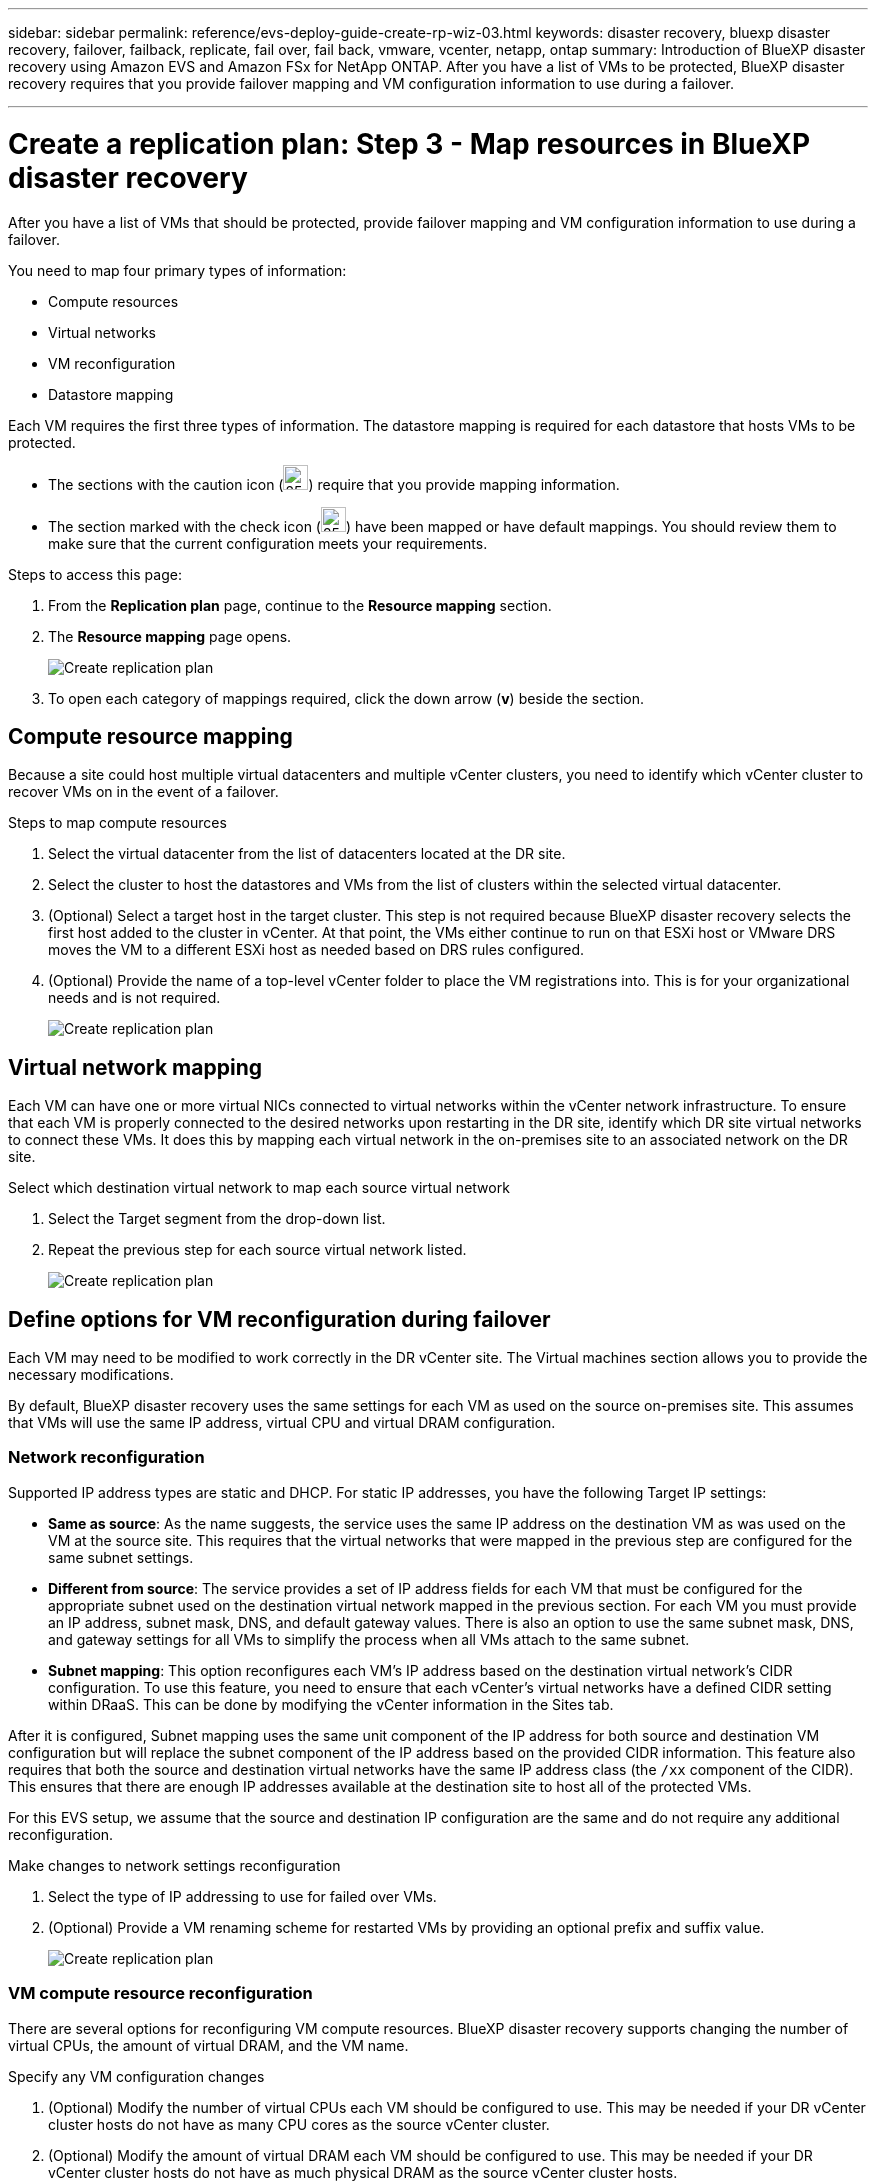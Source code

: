 ---
sidebar: sidebar
permalink: reference/evs-deploy-guide-create-rp-wiz-03.html
keywords: disaster recovery, bluexp disaster recovery, failover, failback, replicate, fail over, fail back, vmware, vcenter, netapp, ontap 
summary: Introduction of BlueXP disaster recovery using Amazon EVS and Amazon FSx for NetApp ONTAP. After you have a list of VMs to be protected, BlueXP disaster recovery requires that you provide failover mapping and VM configuration information to use during a failover. 

---

= Create a replication plan: Step 3 - Map resources in BlueXP disaster recovery

:hardbreaks:
:icons: font
:imagesdir: ../media/use/

[.lead]
After you have a list of VMs that should be protected, provide failover mapping and VM configuration information to use during a failover. 

You need to map four primary types of information:

* Compute resources
* Virtual networks
* VM reconfiguration
* Datastore mapping

Each VM requires the first three types of information. The datastore mapping is required for each datastore that hosts VMs to be protected.

* The sections with the caution icon (image:evs-caution-icon.png[25,25]) require that you provide mapping information. 
* The section marked with the check icon (image:evs-check-icon.png[25,25]) have been mapped or have default mappings. You should review them to make sure that the current configuration meets your requirements.

.Steps to access this page: 
. From the *Replication plan* page, continue to the *Resource mapping* section.
. The *Resource mapping* page opens.
+
image:evs-create-rp-wiz-c0.png[Create replication plan, resource mapping page]

. To open each category of mappings required, click the down arrow (*v*) beside the section.


== Compute resource mapping

Because a site could host multiple virtual datacenters and multiple vCenter clusters, you need to identify which vCenter cluster to recover VMs on in the event of a failover. 

.Steps to map compute resources

. Select the virtual datacenter from the list of datacenters located at the DR site.

. Select the cluster to host the datastores and VMs from the list of clusters within the selected virtual datacenter.

. (Optional) Select a target host in the target cluster. This step is not required because BlueXP disaster recovery selects the first host added to the cluster in vCenter. At that point, the VMs either continue to run on that ESXi host or VMware DRS moves the VM to a different ESXi host as needed based on DRS rules configured.

. (Optional) Provide the name of a top-level vCenter folder to place the VM registrations into. This is for your organizational needs and is not required. 

+
image:evs-create-rp-wiz-c-compute-resources-1-4.png[Create replication plan, compute resources]
 

== Virtual network mapping

Each VM can have one or more virtual NICs connected to virtual networks within the vCenter network infrastructure. To ensure that each VM is properly connected to the desired networks upon restarting in the DR site, identify which DR site virtual networks to connect these VMs. It does this by mapping each virtual network in the on-premises site to an associated network on the DR site. 

.Select which destination virtual network to map each source virtual network

. Select the Target segment from the drop-down list.

. Repeat the previous step for each source virtual network listed. 
+
image:evs-create-rp-wiz-c-network-resources-1-2.png[Create replication plan, network resources]
 
== Define options for VM reconfiguration during failover

Each VM may need to be modified to work correctly in the DR vCenter site. The Virtual machines section allows you to provide the necessary modifications.

By default, BlueXP disaster recovery uses the same settings for each VM as used on the source on-premises site. This assumes that VMs will use the same IP address, virtual CPU and virtual DRAM configuration. 

=== Network reconfiguration

Supported IP address types are static and DHCP. For static IP addresses, you have the following Target IP settings:

* *Same as source*: As the name suggests, the service uses the same IP address on the destination VM as was used on the VM at the source site. This requires that the virtual networks that were mapped in the previous step are configured for the same subnet settings.

* *Different from source*: The service provides a set of IP address fields for each VM that must be configured for the appropriate subnet used on the destination virtual network mapped in the previous section. For each VM you must provide an IP address, subnet mask, DNS, and default gateway values. There is also an option to use the same subnet mask, DNS, and gateway settings for all VMs to simplify the process when all VMs attach to the same subnet.

* *Subnet mapping*: This option reconfigures each VM's IP address based on the destination virtual network's CIDR configuration. To use this feature, you need to ensure that each vCenter's virtual networks have a defined CIDR setting within DRaaS. This can be done by modifying the vCenter information in the Sites tab. 

After it is configured, Subnet mapping uses the same unit component of the IP address for both source and destination VM configuration but will replace the subnet component of the IP address based on the provided CIDR information. This feature also requires that both the source and destination virtual networks have the same IP address class (the `/xx` component of the CIDR). This ensures that there are enough IP addresses available at the destination site to host all of the protected VMs.

For this EVS setup, we assume that the source and destination IP configuration are the same and do not require any additional reconfiguration. 

.Make changes to network settings reconfiguration

. Select the type of IP addressing to use for failed over VMs.

. (Optional) Provide a VM renaming scheme for restarted VMs by providing an optional prefix and suffix value. 
+
image:evs-create-rp-wiz-c-vm-resources-network-1-2.png[Create replication plan, network resources]
 
=== VM compute resource reconfiguration

There are several options for reconfiguring VM compute resources. BlueXP disaster recovery supports changing the number of virtual CPUs, the amount of virtual DRAM, and the VM name. 

.Specify any VM configuration changes

. (Optional) Modify the number of virtual CPUs each VM should be configured to use. This may be needed if your DR vCenter cluster hosts do not have as many CPU cores as the source vCenter cluster.

. (Optional) Modify the amount of virtual DRAM each VM should be configured to use. This may be needed if your DR vCenter cluster hosts do not have as much physical DRAM as the source vCenter cluster hosts.
+
image:evs-create-rp-wiz-c-vm-resources-cpu-mem-1-2.png[Create replication plan, VM resources]
 
=== Boot order

BlueXP disaster recovery supports ordered restart of VMs based on a boot order field. This field is used to indicate how the VMs in each resource group start. Those VMs with the same value in the Boot order field boot in parallel.

.Modify the boot order settings

. (Optionally) Modify the order you would like your VMs to be restarted. This field takes any numeric value. BlueXP disaster recovery tries to restart VMs that have the same numeric value in parallel. 

. (Optionally) Provide a delay to be used between each VM restart. The time is injected after this VM’s restart has completed and before the VM(s) with the next higher boot order number. This number is in minutes. 
+
image:evs-create-rp-wiz-c-vm-resources-boot-delay-1-2.png[Create replication plan, boot order]
 
=== Custom guest OS operations

BlueXP disaster recovery supports performing some guest OS operations for each VM:

* BlueXP disaster recovery can take application-consistent backups of VMs for VMs running Oracle databases and Microsoft SQL Server databases. 

* BlueXP disaster recovery can execute custom defined scripts suitable for the guest OS for each VM. Executing such scripts requires user credentials acceptable to the guest OS with ample privileges to execute the operations listed in the script.

.Modify each VM's custom guest OS operations

. (Optional) Check the *Create application consistent replicas* checkbox if the VM is hosting an Oracle or SQL Server database.

. (Optional) If custom actions need to be taken within the guest OS as part of the startup process, upload a script for any VMs. If a single script must be run in all VMs, use the checkbox highlighted and complete the fields presented.

. Certain configuration changes require user credentials with adequate permissions to perform the operations. Provide credentials in the following cases:

* A script will be executed within the VM by the guest OS.

* An application-consistent snapshot needs to be performed.

image:evs-create-rp-wiz-c-vm-resources-ac-scripts-creds-1-2.png[Create replication plan, custom guest OS operations]
 
== Datastore mapping

The final step in creating a replication plan is identifying how ONTAP should protect the datastores. These settings define the replication plans recovery point objective (RPO), how many backups should be maintained, and where to replicate each vCenter datastore’s hosting ONTAP volumes. 

By default, BlueXP disaster recovery manages its own snapshot replication schedule; however optionally, you can specify that you would like to use the existing SnapMirror replication policy schedule for datastore protection.

In addition, you can optionally customize which data LIFs (logical interfaces) to use and which export policy to use. If you don't provide these settings, BlueXP disaster recovery uses all data LIFs associated with the appropriate protocol (NFS, iSCSI, or FC) and uses the default export policy for NFS volumes.

.To configure datastore (volume) mapping

. (Optional) Decide whether you want to use an existing ONTAP SnapMirror replication schedule or have BlueXP disaster recovery manage protection of your VMs (default). 

. Provide a starting point for when the service should start taking backups.

. Specify how often the service should take a backup and replicate it to the DR destination Amazon FSx for NetApp ONTAP cluster.

. Specify how many historical backups should be retained. The service maintains the same number of backups on the source and destination storage cluster.

. (Optional) Select a default logical interface (data LIFs) for each volume. If none is selected, all the data LIFs in the destination SVM that support the volume access protocol are configured.

. (Optional) Select an export policy for any NFS volumes. If not selected, the default export policy is used
+
image:evs-create-rp-wiz-c-datastore-mapping.png[Create replication plan, datastore mapping]


Continue with link:evs-deploy-guide-create-rp-wiz-04.html[Create replication plan wizard Step 4].
 

